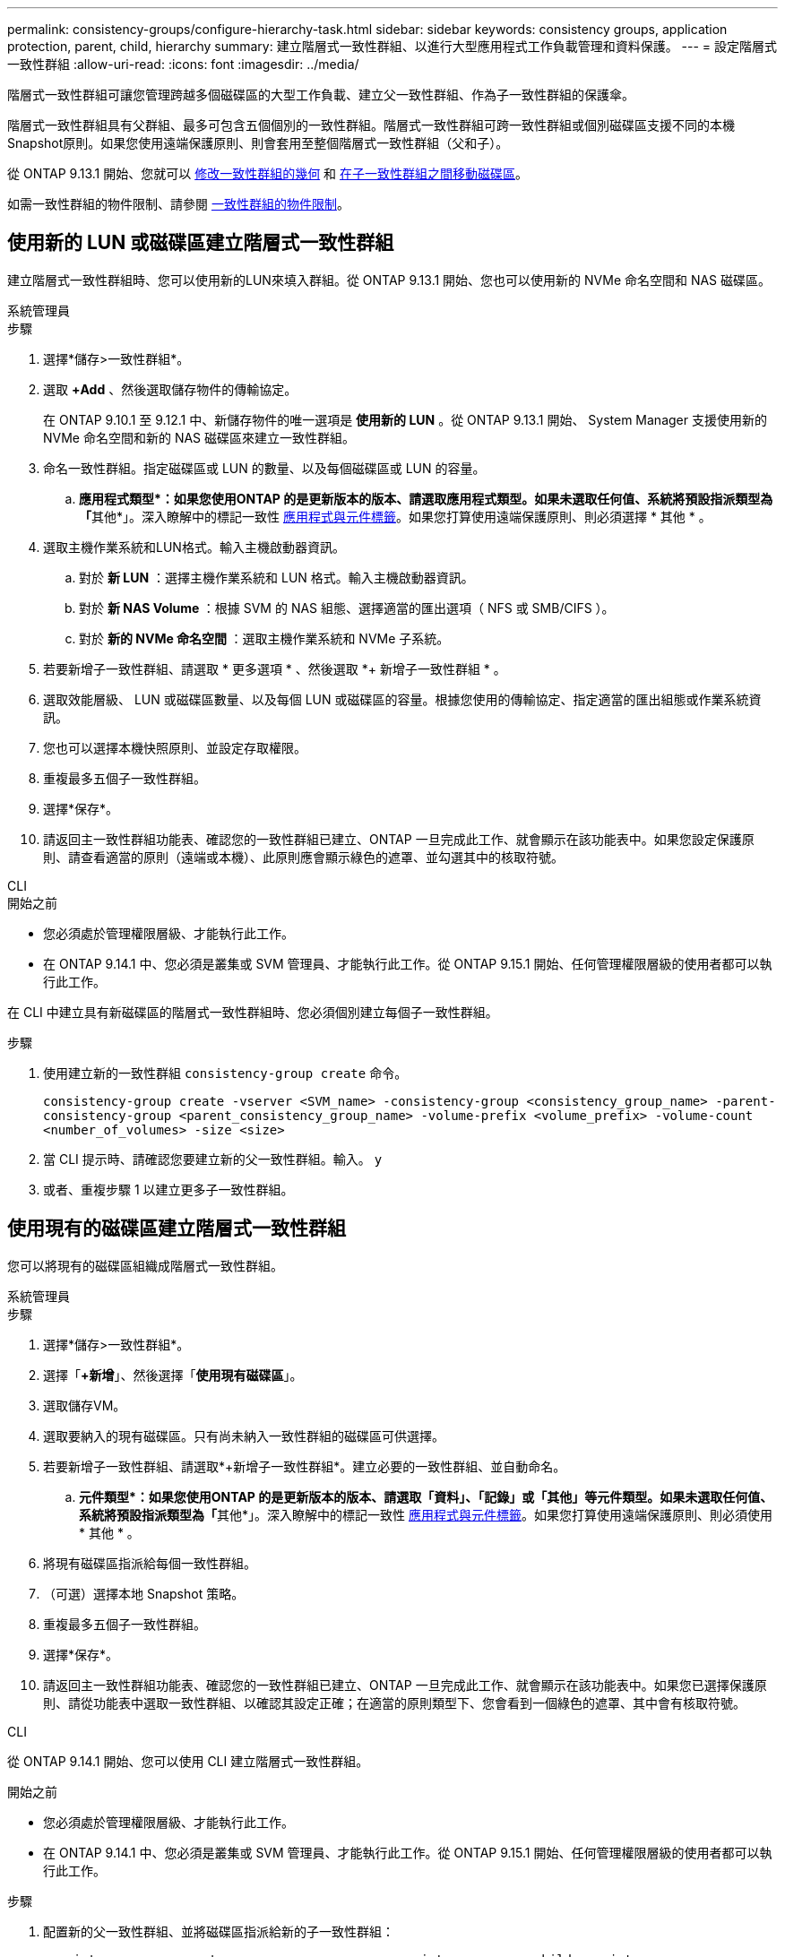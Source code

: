---
permalink: consistency-groups/configure-hierarchy-task.html 
sidebar: sidebar 
keywords: consistency groups, application protection, parent, child, hierarchy 
summary: 建立階層式一致性群組、以進行大型應用程式工作負載管理和資料保護。 
---
= 設定階層式一致性群組
:allow-uri-read: 
:icons: font
:imagesdir: ../media/


[role="lead"]
階層式一致性群組可讓您管理跨越多個磁碟區的大型工作負載、建立父一致性群組、作為子一致性群組的保護傘。

階層式一致性群組具有父群組、最多可包含五個個別的一致性群組。階層式一致性群組可跨一致性群組或個別磁碟區支援不同的本機Snapshot原則。如果您使用遠端保護原則、則會套用至整個階層式一致性群組（父和子）。

從 ONTAP 9.13.1 開始、您就可以 xref:modify-geometry-task.html[修改一致性群組的幾何] 和 xref:modify-task.html[在子一致性群組之間移動磁碟區]。

如需一致性群組的物件限制、請參閱 xref:limits.html[一致性群組的物件限制]。



== 使用新的 LUN 或磁碟區建立階層式一致性群組

建立階層式一致性群組時、您可以使用新的LUN來填入群組。從 ONTAP 9.13.1 開始、您也可以使用新的 NVMe 命名空間和 NAS 磁碟區。

[role="tabbed-block"]
====
.系統管理員
--
.步驟
. 選擇*儲存>一致性群組*。
. 選取 *+Add* 、然後選取儲存物件的傳輸協定。
+
在 ONTAP 9.10.1 至 9.12.1 中、新儲存物件的唯一選項是 ** 使用新的 LUN** 。從 ONTAP 9.13.1 開始、 System Manager 支援使用新的 NVMe 命名空間和新的 NAS 磁碟區來建立一致性群組。

. 命名一致性群組。指定磁碟區或 LUN 的數量、以及每個磁碟區或 LUN 的容量。
+
.. **應用程式類型*：如果您使用ONTAP 的是更新版本的版本、請選取應用程式類型。如果未選取任何值、系統將預設指派類型為「**其他*」。深入瞭解中的標記一致性 xref:modify-tags-task.html[應用程式與元件標籤]。如果您打算使用遠端保護原則、則必須選擇 * 其他 * 。


. 選取主機作業系統和LUN格式。輸入主機啟動器資訊。
+
.. 對於 ** 新 LUN** ：選擇主機作業系統和 LUN 格式。輸入主機啟動器資訊。
.. 對於 ** 新 NAS Volume ** ：根據 SVM 的 NAS 組態、選擇適當的匯出選項（ NFS 或 SMB/CIFS ）。
.. 對於 ** 新的 NVMe 命名空間 ** ：選取主機作業系統和 NVMe 子系統。


. 若要新增子一致性群組、請選取 * 更多選項 * 、然後選取 *+ 新增子一致性群組 * 。
. 選取效能層級、 LUN 或磁碟區數量、以及每個 LUN 或磁碟區的容量。根據您使用的傳輸協定、指定適當的匯出組態或作業系統資訊。
. 您也可以選擇本機快照原則、並設定存取權限。
. 重複最多五個子一致性群組。
. 選擇*保存*。
. 請返回主一致性群組功能表、確認您的一致性群組已建立、ONTAP 一旦完成此工作、就會顯示在該功能表中。如果您設定保護原則、請查看適當的原則（遠端或本機）、此原則應會顯示綠色的遮罩、並勾選其中的核取符號。


--
.CLI
--
.開始之前
* 您必須處於管理權限層級、才能執行此工作。
* 在 ONTAP 9.14.1 中、您必須是叢集或 SVM 管理員、才能執行此工作。從 ONTAP 9.15.1 開始、任何管理權限層級的使用者都可以執行此工作。


在 CLI 中建立具有新磁碟區的階層式一致性群組時、您必須個別建立每個子一致性群組。

.步驟
. 使用建立新的一致性群組 `consistency-group create` 命令。
+
`consistency-group create -vserver <SVM_name> -consistency-group <consistency_group_name> -parent-consistency-group <parent_consistency_group_name> -volume-prefix <volume_prefix> -volume-count <number_of_volumes> -size <size>`

. 當 CLI 提示時、請確認您要建立新的父一致性群組。輸入。 `y`
. 或者、重複步驟 1 以建立更多子一致性群組。


--
====


== 使用現有的磁碟區建立階層式一致性群組

您可以將現有的磁碟區組織成階層式一致性群組。

[role="tabbed-block"]
====
.系統管理員
--
.步驟
. 選擇*儲存>一致性群組*。
. 選擇「*+新增*」、然後選擇「*使用現有磁碟區*」。
. 選取儲存VM。
. 選取要納入的現有磁碟區。只有尚未納入一致性群組的磁碟區可供選擇。
. 若要新增子一致性群組、請選取*+新增子一致性群組*。建立必要的一致性群組、並自動命名。
+
.. **元件類型*：如果您使用ONTAP 的是更新版本的版本、請選取「資料」、「記錄」或「其他」等元件類型。如果未選取任何值、系統將預設指派類型為「**其他*」。深入瞭解中的標記一致性 xref:modify-tags-task.html[應用程式與元件標籤]。如果您打算使用遠端保護原則、則必須使用 * 其他 * 。


. 將現有磁碟區指派給每個一致性群組。
. （可選）選擇本地 Snapshot 策略。
. 重複最多五個子一致性群組。
. 選擇*保存*。
. 請返回主一致性群組功能表、確認您的一致性群組已建立、ONTAP 一旦完成此工作、就會顯示在該功能表中。如果您已選擇保護原則、請從功能表中選取一致性群組、以確認其設定正確；在適當的原則類型下、您會看到一個綠色的遮罩、其中會有核取符號。


--
.CLI
--
從 ONTAP 9.14.1 開始、您可以使用 CLI 建立階層式一致性群組。

.開始之前
* 您必須處於管理權限層級、才能執行此工作。
* 在 ONTAP 9.14.1 中、您必須是叢集或 SVM 管理員、才能執行此工作。從 ONTAP 9.15.1 開始、任何管理權限層級的使用者都可以執行此工作。


.步驟
. 配置新的父一致性群組、並將磁碟區指派給新的子一致性群組：
+
`consistency-group create -vserver <svm_name> -consistency-group <child_consistency_group_name> -parent-consistency-group <parent_consistency_group_name> -volumes <volume_names>`

. 輸入 `y` 確認您要建立新的父和子一致性群組。


--
====
.後續步驟
* xref:xref:modify-geometry-task.html[修改一致性群組的幾何]
* xref:modify-task.html[修改一致性群組]
* xref:protect-task.html[保護一致性群組]

